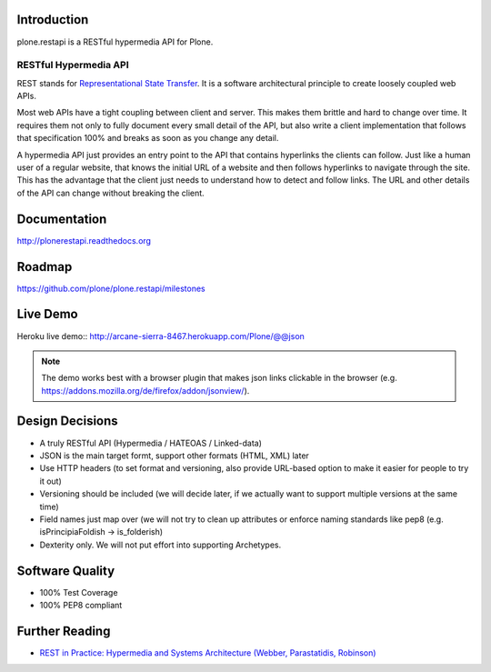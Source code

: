 .. image:: https://secure.travis-ci.org/plone/plone.restapi.png?branch=master
  :target: http://travis-ci.org/plone/plone.restapi

.. image:: https://coveralls.io/repos/plone/plone.restapi/badge.png?branch=master
  :target: https://coveralls.io/r/plone/plone.restapi

.. image:: https://readthedocs.org/projects/pip/badge/
  :target: https://plonerestapi.readthedocs.org

.. image:: https://landscape.io/github/plone/plone.restapi/master/landscape.svg?style=plastic
  :target: https://landscape.io/github/plone/plone.restapi/master
  :alt: Code Health

.. image:: https://badge.waffle.io/plone/plone.restapi.png?label=ready&title=Ready
 :target: https://waffle.io/plone/plone.restapi
 :alt: 'Stories in Ready'


Introduction
============

plone.restapi is a RESTful hypermedia API for Plone.


RESTful Hypermedia API
----------------------

REST stands for `Representational State Transfer`_. It is a software architectural principle to create loosely coupled web APIs.

Most web APIs have a tight coupling between client and server. This makes them brittle and hard to change over time. It requires them not only to fully document every small detail of the API, but also write a client implementation that follows that specification 100% and breaks as soon as you change any detail.

A hypermedia API just provides an entry point to the API that contains hyperlinks the clients can follow. Just like a human user of a regular website, that knows the initial URL of a website and then follows hyperlinks to navigate through the site. This has the advantage that the client just needs to understand how to detect and follow links. The URL and other details of the API can change without breaking the client.


Documentation
=============

http://plonerestapi.readthedocs.org


Roadmap
=======

https://github.com/plone/plone.restapi/milestones


Live Demo
=========

Heroku live demo:: http://arcane-sierra-8467.herokuapp.com/Plone/@@json

.. note:: The demo works best with a browser plugin that makes json links clickable in the browser (e.g. https://addons.mozilla.org/de/firefox/addon/jsonview/).


Design Decisions
================

* A truly RESTful API (Hypermedia / HATEOAS / Linked-data)
* JSON is the main target formt, support other formats (HTML, XML) later
* Use HTTP headers (to set format and versioning, also provide URL-based option to make it easier for people to try it out)
* Versioning should be included (we will decide later, if we actually want to support multiple versions at the same time)
* Field names just map over (we will not try to clean up attributes or enforce naming standards like pep8 (e.g. isPrincipiaFoldish -> is_folderish)
* Dexterity only. We will not put effort into supporting Archetypes.


Software Quality
================

* 100% Test Coverage
* 100% PEP8 compliant


Further Reading
===============

* `REST in Practice: Hypermedia and Systems Architecture (Webber, Parastatidis, Robinson)`_


.. _`Representational State Transfer`: http://en.wikipedia.org/wiki/Representational_state_transfer

.. _`REST in Practice: Hypermedia and Systems Architecture (Webber, Parastatidis, Robinson)`: http://www.amazon.com/gp/product/0596805829
